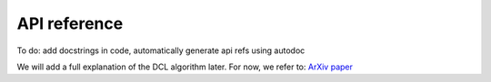 API reference
=============

To do: add docstrings in code, automatically generate api refs using autodoc


We will add a full explanation of the DCL algorithm later.
For now, we refer to: `ArXiv paper <https://arxiv.org/abs/2011.15122>`_

